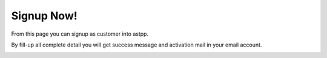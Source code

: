 ================
Signup Now!
================

From this page you can signup as customer into astpp.

By fill-up all complete detail you will get success message and activation mail  in your email account. 


.. image:: /Images/signup_now.jpg
